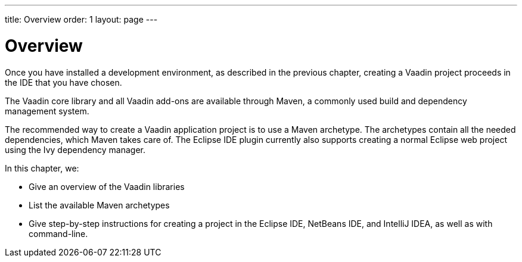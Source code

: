 ---
title: Overview
order: 1
layout: page
---

[[getting-started.overview]]
= Overview

Once you have installed a development environment, as described in the previous chapter, creating a Vaadin project proceeds in the IDE that you have chosen.

The Vaadin core library and all Vaadin add-ons are available through Maven, a commonly used build and dependency management system.

The recommended way to create a Vaadin application project is to use a Maven archetype.
The archetypes contain all the needed dependencies, which Maven takes care of.
The Eclipse IDE plugin currently also supports creating a normal Eclipse web project using the Ivy dependency manager.

In this chapter, we:

* Give an overview of the Vaadin libraries
* List the available Maven archetypes
* Give step-by-step instructions for creating a project in the Eclipse IDE, NetBeans IDE, and IntelliJ IDEA, as well as with command-line.
